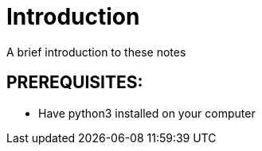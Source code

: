 = Introduction

A brief introduction to these notes

== PREREQUISITES: 
* Have python3 installed on your computer 
